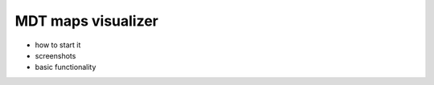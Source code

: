 .. _view_maps_gui:

*******************
MDT maps visualizer
*******************


* how to start it
* screenshots
* basic functionality

